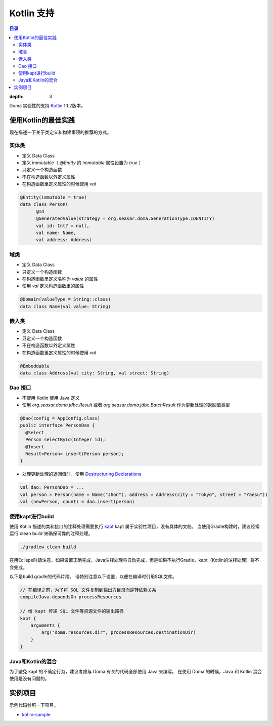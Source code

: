 ==================
Kotlin 支持
==================

.. contents:: 目录
:depth: 3

Doma 实验性的支持 `Kotlin <https://kotlinlang.org/>`_ 1.1.2版本。

使用Kotlin的最佳实践
================================

现在描述一下关于类定义和构建事项的推荐的方式。

实体类
-------------------

* 定义 Data Class
* 定义 immutable（ `@Entity` 的 `immutable` 属性设置为 `true` ）
* 只定义一个构造函数
* 不在构造函数以外定义属性
* 在构造函数里定义属性的时候使用 `val`

.. code-block:: java

  @Entity(immutable = true)
  data class Person(
        @Id
        @GeneratedValue(strategy = org.seasar.doma.GenerationType.IDENTITY)
        val id: Int? = null,
        val name: Name,
        val address: Address)

域类
-------------------

* 定义 Data Class
* 只定义一个构造函数
* 在构造函数里定义名称为 `value` 的属性
* 使用 `val` 定义构造函数里的属性

.. code-block:: java

  @Domain(valueType = String::class)
  data class Name(val value: String)

嵌入类
----------------------

* 定义 Data Class
* 只定义一个构造函数
* 不在构造函数以外定义属性
* 在构造函数里定义属性的时候使用 `val`


.. code-block:: java

  @Embeddable
  data class Address(val city: String, val street: String)

Dao 接口
-------------------

* 不使用 Kotlin 使用 Java 定义
* 使用 `org.seasar.doma.jdbc.Result` 或者 `org.seasar.doma.jdbc.BatchResult` 作为更新处理的返回值类型

.. code-block:: java

  @Dao(config = AppConfig.class)
  public interface PersonDao {
    @Select
    Person selectById(Integer id);
    @Insert
    Result<Person> insert(Person person);
  }

* 处理更新处理的返回值时，使用 `Destructuring Declarations <https://kotlinlang.org/docs/reference/multi-declarations.html>`_

.. code-block:: java

  val dao: PersonDao = ...
  val person = Person(name = Name("Jhon"), address = Address(city = "Tokyo", street = "Yaesu"))
  val (newPerson, count) = dao.insert(person)


使用kapt进行build
-------------------

使用 Kotlin 描述的类和接口的注释处理需要执行 `kapt <https://blog.jetbrains.com/kotlin/2016/12/kotlin-1-0-6-is-here/>`_
kapt 属于实验性项目，没有具体的文档。
当使用Gradle构建时，建议经常运行`clean build`来确保可靠的注释处理。

.. code-block:: sh

  ./gradlew clean build

在用Eclispe时请注意，如果设置正确完成，Java注释处理将自动完成，但是如果不执行Gradle，kapt（Kotlin的注释处理）将不会完成。

以下是build.gradle的代码片段。 请特别注意以下设置，以便在编译时引用SQL文件。

.. code-block:: groovy

  // 在编译之前，为了将 SQL 文件复制到输出方目录而逆转依赖关系
  compileJava.dependsOn processResources

  // 给 kapt 传递 SQL 文件等资源文件的输出路径
  kapt {
      arguments {
          arg("doma.resources.dir", processResources.destinationDir)
      }
  }


Java和Kotlin的混合
-------------------------

为了避免 kapt 的不确定行为，建议考虑与 Doma 有关的代码全部使用 Java 来编写。
在使用 Doma 的时候，Java 和 Kotlin 混合使用是没有问题的。

实例项目
=====================

示例代码参照一下项目。

* `kotlin-sample <https://github.com/domaframework/kotlin-sample>`_
